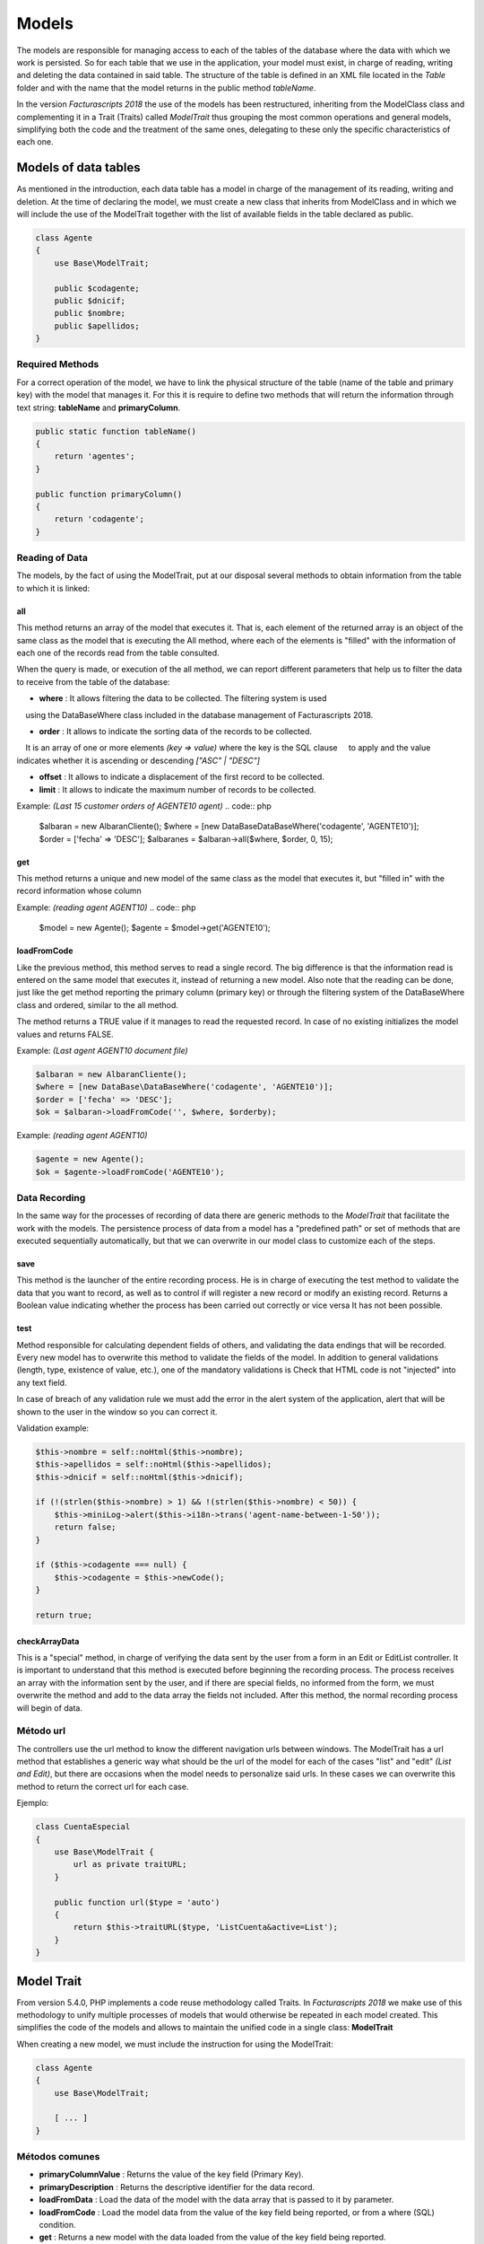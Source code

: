 .. title:: Models
.. highlight:: rst

######
Models
######

The models are responsible for managing access to each of the tables of
the database where the data with which we work is persisted.
So for each table that we use in the application, your model must exist, in charge
of reading, writing and deleting the data contained in said table.
The structure of the table is defined in an XML file located in the *Table* folder
and with the name that the model returns in the public method *tableName*.

In the version *Facturascripts 2018* the use of the models has been restructured,
inheriting from the ModelClass class and complementing it in a Trait (Traits)
called *ModelTrait* thus grouping the most common operations
and general models, simplifying both the code and the treatment of
the same ones, delegating to these only the specific characteristics of each one.


*********************
Models of data tables
*********************

As mentioned in the introduction, each data table has a model in charge
of the management of its reading, writing and deletion. At the time of declaring the model,
we must create a new class that inherits from ModelClass and in which we will
include the use of the ModelTrait together with the list of available fields in
the table declared as public.

.. code:: php

    class Agente
    {
        use Base\ModelTrait;

        public $codagente;
        public $dnicif;
        public $nombre;
        public $apellidos;
    }


Required Methods
================

For a correct operation of the model, we have to link the physical structure
of the table (name of the table and primary key) with the model that manages it.
For this it is require to define two methods that will return the information through
text string: **tableName** and **primaryColumn**.

.. code:: php

    public static function tableName()
    {
        return 'agentes';
    }

    public function primaryColumn()
    {
        return 'codagente';
    }


Reading of Data
================

The models, by the fact of using the ModelTrait, put at our disposal several
methods to obtain information from the table to which it is linked:

all
---

This method returns an array of the model that executes it. That is, each element
of the returned array is an object of the same class as the model that is executing the
All method, where each of the elements is "filled" with the information of each
one of the records read from the table consulted.

When the query is made, or execution of the all method, we can report different
parameters that help us to filter the data to receive from the table of the database:

-  **where** : It allows filtering the data to be collected. The filtering system is used
    using the DataBaseWhere class included in the database management of Facturascripts 2018.

-  **order** : It allows to indicate the sorting data of the records to be collected.
    It is an array of one or more elements *(key => value)* where the key is the SQL clause
    to apply and the value indicates whether it is ascending or descending *["ASC" | "DESC"]*

-  **offset** : It allows to indicate a displacement of the first record to be collected.

-  **limit** : It allows to indicate the maximum number of records to be collected.

Example: *(Last 15 customer orders of AGENTE10 agent)*
.. code:: php

    $albaran = new AlbaranCliente();
    $where = [new DataBase\DataBaseWhere('codagente', 'AGENTE10')];
    $order = ['fecha' => 'DESC'];
    $albaranes = $albaran->all($where, $order, 0, 15);


get
---

This method returns a unique and new model of the same class as the model
that executes it, but "filled in" with the record information whose column

Example: *(reading agent AGENT10)*
.. code:: php

    $model = new Agente();
    $agente = $model->get('AGENTE10');


loadFromCode
------------

Like the previous method, this method serves to read a single record.
The big difference is that the information read is entered on the same
model that executes it, instead of returning a new model. Also note that the
reading can be done, just like the get method reporting the primary column
(primary key) or through the filtering system of the DataBaseWhere class and ordered,
similar to the all method.

The method returns a TRUE value if it manages to read the requested record. In case of
no existing initializes the model values and returns FALSE.

Example: *(Last agent AGENT10 document file)*

.. code:: php

    $albaran = new AlbaranCliente();
    $where = [new DataBase\DataBaseWhere('codagente', 'AGENTE10')];
    $order = ['fecha' => 'DESC'];
    $ok = $albaran->loadFromCode('', $where, $orderby);


Example: *(reading agent AGENT10)*

.. code:: php

    $agente = new Agente();
    $ok = $agente->loadFromCode('AGENTE10');


Data Recording
==============

In the same way for the processes of recording of data there are generic methods
to the *ModelTrait* that facilitate the work with the models. The persistence process
of data from a model has a "predefined path" or set of methods
that are executed sequentially automatically, but that we can overwrite
in our model class to customize each of the steps.

save
----

This method is the launcher of the entire recording process. He is in charge of executing
the test method to validate the data that you want to record, as well as to control if
will register a new record or modify an existing record. Returns a
Boolean value indicating whether the process has been carried out correctly or vice versa
It has not been possible.

test
----

Method responsible for calculating dependent fields of others, and validating the data
endings that will be recorded. Every new model has to overwrite this method
to validate the fields of the model. In addition to general validations
(length, type, existence of value, etc.), one of the mandatory validations is
Check that HTML code is not "injected" into any text field.

In case of breach of any validation rule we must add the error in
the alert system of the application, alert that will be shown to the
user in the window so you can correct it.

Validation example:

.. code:: php

    $this->nombre = self::noHtml($this->nombre);
    $this->apellidos = self::noHtml($this->apellidos);
    $this->dnicif = self::noHtml($this->dnicif);

    if (!(strlen($this->nombre) > 1) && !(strlen($this->nombre) < 50)) {
        $this->miniLog->alert($this->i18n->trans('agent-name-between-1-50'));
        return false;
    }

    if ($this->codagente === null) {
        $this->codagente = $this->newCode();
    }

    return true;


checkArrayData
--------------

This is a "special" method, in charge of verifying the data sent by the user
from a form in an Edit or EditList controller. It is important to understand that this
method is executed before beginning the recording process. The process receives an array
with the information sent by the user, and if there are special fields, no
informed from the form, we must overwrite the method and add to the data array
the fields not included. After this method, the normal recording process will begin
of data.


Método url
==========

The controllers use the url method to know the different navigation urls
between windows. The ModelTrait has a url method that establishes a generic way
what should be the url of the model for each of the cases "list" and "edit" *(List and Edit)*,
but there are occasions when the model needs to personalize said urls. In these cases
we can overwrite this method to return the correct url for each case.

Ejemplo:

.. code:: php

    class CuentaEspecial
    {
        use Base\ModelTrait {
            url as private traitURL;
        }

        public function url($type = 'auto')
        {
            return $this->traitURL($type, 'ListCuenta&active=List');
        }
    }


***********
Model Trait
***********

From version 5.4.0, PHP implements a code reuse methodology
called Traits. In *Facturascripts 2018* we make use of this methodology
to unify multiple processes of models that would otherwise be repeated
in each model created. This simplifies the code of the models and allows to maintain
the unified code in a single class: **ModelTrait**

When creating a new model, we must include the instruction for using the ModelTrait:

.. code:: php

    class Agente
    {
        use Base\ModelTrait;

        [ ... ]
    }


Métodos comunes
===============

-  **primaryColumnValue** : Returns the value of the key field (Primary Key).

-  **primaryDescription** : Returns the descriptive identifier for the data record.

-  **loadFromData** : Load the data of the model with the data array that is passed to it by parameter.

-  **loadFromCode** : Load the model data from the value of the key field being reported, or from a where (SQL) condition.

-  **get** : Returns a new model with the data loaded from the value of the key field being reported.

-  **clear** : Initializes the model data to null.

-  **save** : The data of the model persists in the database.

-  **delete** : Remove the record with the primary key equal to the model from the database.

-  **count** : Returns the number of records that meet the where (SQL) condition reported.

-  **all** : Returns an array of models that meet the where (SQL) informed condition.


Colisiones
==========

Sometimes you need to overwrite methods defined in ModelTrait, but the
Traits is not a class of which we inherit but rather it is a class that "we use"
so it is not possible to overwrite directly as we would with an inheritance.
Instead we need to "rename" or give an alias to the method that we need to overwrite,
include the method in our model in a "normal" manner but including a call
to the "alias" that we have created.

.. code:: php

    class Agente
    {
        use Base\ModelTrait {
            test as testTrait;
        }

        public function test()
        {
            $this->apellidos = self::noHtml($this->apellidos);
            $this->nombre = self::noHtml($this->nombre);
            if (!(strlen($this->nombre) > 1) && !(strlen($this->nombre) < 50)) {
                $this->miniLog->alert($this->i18n->trans('agent-name-between-1-50'));
                return false;
            }
            return $this->testTrait();
        }
    }



**************
Special models
**************

There are several models that do not correspond to physical tables in the
database, so they can not be used for recording or deleting data.
The function of these models is to serve as a complement to the rest of the models
to perform special operations to read information, globally,
thus avoiding having to create repeated methods in different models.

CodeModel
=========

This model is used in cases where we are interested in obtaining a list of records
of some table, but only a code or identification field and its description.
Being a very simple model, it does not include all the loading processes that normally
they carry the models limited only to the reading and return of the data requested.
This model is used for example in loading the Widget of type "select" where it is displayed
to the user a list of options so you can select one. The only method that
has is the all, but unlike the other models in this case is a method
static so it does not require us to create a CodeModel object for its execution.

Example of load data *código + descripción*:
*The last parameter of the call **($addEmpty)** allows us to indicate if we need to
At the beginning of the array that is returned with the data, insert a blank CodeModel.*

.. code:: php

    $rows = CodeModel::all('agentes', 'codagente', 'nombre', false);


TotalModel
==========

This model is specially designed for statistical calculations *(SUM, AVG, COUNT, MAX, MIN, etc.)*.
Although it is not mandatory, we can execute the calculations with grouping by a "code" field.
So when executing the model all returns an array of **TotalModel** (code, totals)
where code contains the grouping identifier and totals is an array with each one
of the calculations that have been requested.

Example invoices for sale without invoicing per customer

.. code:: php

    $where = [new DataBase\DataBaseWhere('ptefactura', TRUE)];
    $totals = Model\TotalModel::all('albaranescli', $where, ['total' => 'SUM(total)', 'count' => 'COUNT(1)'], 'codcliente');
